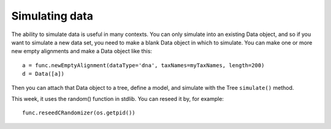 ===============
Simulating data
===============

The ability to simulate data is useful in many contexts.  You can only
simulate into an existing Data object, and so if you want to simulate a
new data set, you need to make a blank Data object in which to simulate.
You can make one or more new empty alignments and make a Data object
like this::

     a = func.newEmptyAlignment(dataType='dna', taxNames=myTaxNames, length=200)
     d = Data([a])

Then you can attach that Data object to a tree, define a model, and
simulate with the Tree ``simulate()`` method.

This week, it uses the random() function in stdlib.  You can reseed it
by, for example::

     func.reseedCRandomizer(os.getpid())

